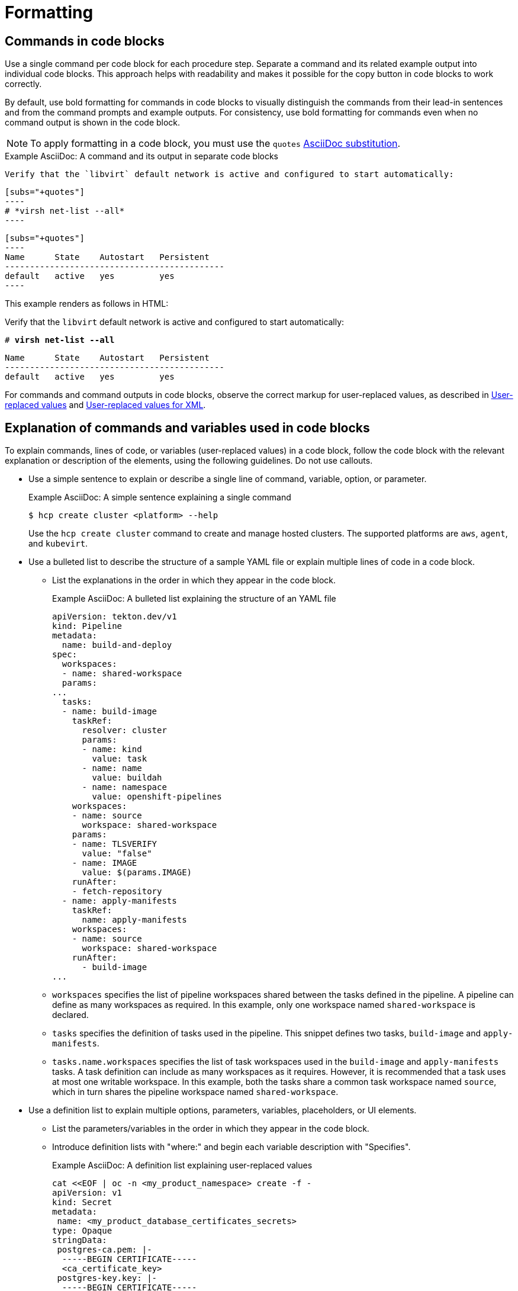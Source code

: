 [[formatting]]
= Formatting

[[commands-in-code-blocks]]
== Commands in code blocks

Use a single command per code block for each procedure step. Separate a command and its related example output into individual code blocks. This approach helps with readability and makes it possible for the copy button in code blocks to work correctly.

By default, use bold formatting for commands in code blocks to visually distinguish the commands from their lead-in sentences and from the command prompts and example outputs. For consistency, use bold formatting for commands even when no command output is shown in the code block.

[NOTE]
====
To apply formatting in a code block, you must use the `quotes` link:https://docs.asciidoctor.org/asciidoc/latest/subs/apply-subs-to-blocks/[AsciiDoc substitution].
====

.Example AsciiDoc: A command and its output in separate code blocks

  Verify that the `libvirt` default network is active and configured to start automatically:

  [subs="+quotes"]
  ----
  # *virsh net-list --all*
  ----
 
  [subs="+quotes"]
  ----
  Name      State    Autostart   Persistent
  --------------------------------------------
  default   active   yes         yes
  ----


This example renders as follows in HTML:

====
Verify that the `libvirt` default network is active and configured to start automatically:

[subs="+quotes"]
----
# *virsh net-list --all*
----

[subs="+quotes"]
----
Name      State    Autostart   Persistent
--------------------------------------------
default   active   yes         yes
----
====

For commands and command outputs in code blocks, observe the correct markup for user-replaced values, as described in xref:user-replaced-values[] and xref:user-replaced-values-xml[].

[[explain-commands-variables-in-code-blocks]]
== Explanation of commands and variables used in code blocks

To explain commands, lines of code, or variables (user-replaced values) in a code block, follow the code block with the relevant explanation or description of the elements, using the following guidelines. Do not use callouts.

* Use a simple sentence to explain or describe a single line of command, variable, option, or parameter.
+
.Example AsciiDoc: A simple sentence explaining a single command

[source,terminal]
----
$ hcp create cluster <platform> --help 
----
+
Use the `hcp create cluster` command to create and manage hosted clusters. The supported platforms are `aws`, `agent`, and `kubevirt`.

* Use a bulleted list to describe the structure of a sample YAML file or explain multiple lines of code in a code block.
**  List the explanations in the order in which they appear in the code block.
+
.Example AsciiDoc: A bulleted list explaining the structure of an YAML file

[source,yaml]
----
apiVersion: tekton.dev/v1
kind: Pipeline
metadata:
  name: build-and-deploy
spec:
  workspaces:
  - name: shared-workspace
  params:
...
  tasks: 
  - name: build-image
    taskRef:
      resolver: cluster
      params:
      - name: kind
        value: task
      - name: name
        value: buildah
      - name: namespace
        value: openshift-pipelines
    workspaces: 
    - name: source 
      workspace: shared-workspace 
    params:
    - name: TLSVERIFY
      value: "false"
    - name: IMAGE
      value: $(params.IMAGE)
    runAfter:
    - fetch-repository
  - name: apply-manifests
    taskRef:
      name: apply-manifests
    workspaces: 
    - name: source
      workspace: shared-workspace
    runAfter:
      - build-image
...
----
+
** `workspaces` specifies the list of pipeline workspaces shared between the tasks defined in the pipeline. A pipeline can define as many workspaces as required. In this example, only one workspace named `shared-workspace` is declared.
** `tasks` specifies the definition of tasks used in the pipeline. This snippet defines two tasks, `build-image` and `apply-manifests`.
** `tasks.name.workspaces` specifies the list of task workspaces used in the `build-image` and `apply-manifests` tasks. A task definition can include as many workspaces as it requires. However, it is recommended that a task uses at most one writable workspace. In this example, both the tasks share a common task workspace named `source`, which in turn shares the pipeline workspace named `shared-workspace`.

* Use a definition list to explain multiple options, parameters, variables, placeholders, or UI elements.
**  List the parameters/variables in the order in which they appear in the code block.
**  Introduce definition lists with "where:" and begin each variable description with "Specifies".
+
.Example AsciiDoc: A definition list explaining user-replaced values

[source,yaml,subs="+attributes,+quotes"]
----
cat <<EOF | oc -n <my_product_namespace> create -f -
apiVersion: v1
kind: Secret
metadata:
 name: <my_product_database_certificates_secrets> 
type: Opaque
stringData:
 postgres-ca.pem: |-
  -----BEGIN CERTIFICATE-----
  <ca_certificate_key> 
 postgres-key.key: |-
  -----BEGIN CERTIFICATE-----
  <tls_private_key> 
 postgres-crt.pem: |-
  -----BEGIN CERTIFICATE-----
  <tls_certificate_key> 
  # ...
EOF
----
+
where:

`<my_product_database_certificates_secrets>`:: Specifies the name of the certificate secret.
`<ca_certificate_key>`:: Specifies the CA certificate key.
`<tls_private_key>`:: Specifies the TLS private key.
`<tls_certificate_key>`:: Specifies the TLS certificate key.

* Use the appropriate admonition style to add notes pertaining to a code block, as described in xref:admonitions[]. 

[[date-formats]]
== Date formats

Follow the _IBM Style_ guide advice of _day Month year_ for date formats, for example, 3 October 2019.

When the format _day Month year_ causes a presentation or clarity issue, use _Month day, year_ (for example, October 3, 2019) instead.

[[man-pages]]
== Man page references

When referencing a man page in an "Additional resources" section, use the following format:

* `_<man_page_name>_(_<section_number>_)` man page on your system

Do not link to a website that contains the man page information. The contents of a man page might vary between systems or package versions, so users must run the `man` command on the target system to view the system-specific information for the named command or utility.

.Example: Single man page

* `sudoers(5)` man page on your system

.Example: Multiple man pages

* `nmcli(1)`, `nm-settings(5)`, and `sudoers(5)` man pages on your system

[[non-breaking-spaces]]
== Non-breaking spaces

Use a _non-breaking space_ (`+{nbsp}+`) between the words "Red" and "Hat". The non-breaking space prevents an automatic line break from separating the two words onto two lines.
A _non-breaking space_ prevents the company name from splitting across a line break.

.Example AsciiDoc: Non-breaking space
----
Before you begin to customize the installer, download the Red{nbsp}Hat-provided boot images.
----

[[product-names-versions-ref]]
== Product names and version references

Use attributes instead of hard-coded references when you refer to the name of your product in full, to its abbreviated form, or to its major or minor version.
Only use hard-coded version references if the version that you are referring to in a particular case never changes.

=== Attribute file

Define attributes for product name and product version and store them in a dedicated attributes file for each set of product documentation.
For examples of where you can store the shared attributes file inside your documentation repository, see the link:https://github.com/redhat-documentation/modular-docs/blob/mod-doc-repo-example/_artifacts/document-attributes.adoc[Example modular documentation repository].
Include the attributes file at the beginning of the `master.adoc` files of all titles in your documentation set:

.Example AsciiDoc: Attribute file included in a master.adoc file
[subs="+quotes"]
----
\include::__<path_to_directory_with_attributes_file>__/attributes.adoc[]
----

=== Minimum required attributes

Define attributes for the following values in each documentation set.
Note that the attribute names used in this section are only meant as examples.
You can use different attribute names:

The name of the product:: Use the product name attribute for all instances of the product name where possible.
Avoid using hard-coded product names.
For example:
+
.Example AsciiDoc: Product name attribute
----
:name-product: Red{nbsp}Hat JBoss Enterprise Application Platform
----

The abbreviated form of the product name:: If it is necessary for your product, you can use an attribute to store a shortened version of the name of your product, for example:
+
.Example AsciiDoc: Abbreviated product name attribute
----
:name-product-abbreviated: JBoss EAP
----

The major and minor version of the product:: Use an attribute for the product version in cases where the product version can change with each release and the content is still correct.
For example:
+
.Example AsciiDoc: Product version attributes
----
:version-product-minor: 1.11
:version-product-patch: 1.11.6
----
+
[NOTE]
====
Do not use the product version attribute if the version should not change.
For example, if a feature was introduced in a certain version, the version should be hard-coded.
====

You might create additional attributes according to what your documentation requires.
For example, you might combine existing product name attributes to create compound names of products or components:

.Example attributes for compound names of product components
----
:name-runtime-spring-boot: Spring Boot
:name-runtime-vertx: Eclipse Vert.x
:name-spring-reactive: {name-runtime-spring-boot} with {name-runtime-vertx} reactive components
----

[[single-step-procedures]]
== Single-step procedures

When a procedure contains only one step, use an unnumbered bullet.

For example:
====
* Install the `dnf-automatic` package.
====

[[titles-and-headings]]
== Titles and headings

Write all titles and headings, including the titles of product documentation guides and Knowledgebase articles, in sentence-style capitalization. Do not use headline-style capitalization.

.Examples
* _Composing a customized RHEL system image_
* _Configuring the node port service range_
* _How to perform an unsupported conversion from a RHEL-derived Linux distribution to RHEL_


[[user-replaced-values]]
== User-replaced values

A _user-replaced value_, also known as a replaceable or variable value, is a placeholder that the user replaces with a value that is relevant for their situation. User-replaced values are often found in places such as code blocks, file paths, and commands.

Use descriptive names for user-replaced values and follow this general format: _<value_name>_.

[NOTE]
====
For XML code blocks, see the guidance on xref:#user-replaced-values-xml[user-replaced values for XML].
====

Ensure that user-replaced values have the following characteristics:

* Surrounded by angle brackets (`< >`)
* Separated by underscores (`_`) for multi-word values
* Lowercase, unless the rest of the related text is uppercase or another capitalization scheme
* Italicized
* If the user-replaced value is referencing a value in code or in a command that is normally monospace, also use monospace for the user-replaced value
* If you want to use a user-replaced value in example output, format the replaceable value with italics and in angle brackets. Alternatively, if you choose to use an example value instead, do not italicize the example value and do not place it in angle brackets.

.Example AsciiDoc: User-replaced value in a paragraph

----
Create an Ansible inventory file that is named `/_<path>_/inventory/hosts`.
----

This example renders as follows in HTML:

====
Create an Ansible inventory file that is named `/_<path>_/inventory/hosts`.
====

To italicize a user-replaced value in a code block, you must add an attribute to apply text formatting, such as `subs="+quotes"` or `subs="normal"`, to the attribute list of the code block.

.Example AsciiDoc: User-replaced value in a code block

  [subs="+quotes"]
  ----
  $ *oc describe node __<node_name>__*
  ----

This example renders as follows in HTML:

====
[subs="+quotes"]
----
$ *oc describe node __<node_name>__*
----
====

.Example AsciiDoc: User-replaced value in an output example

  [subs="+quotes"]
  ----
  connection.id:              __<profile_name>__
  connection.uuid:            b6cdfa1c-e4ad-46e5-af8b-a75f06b79f76
  connection.type:            802-3-ethernet
  connection.interface-name:  enp7s0
  ----

This example renders as follows in HTML:

====
[subs="+quotes"]
----
connection.id:              __<profile_name>__
connection.uuid:            b6cdfa1c-e4ad-46e5-af8b-a75f06b79f76
connection.type:            802-3-ethernet
connection.interface-name:  enp7s0
----
====

To explain user-replaced values used in a code block, you must use a definition list following the code block. See xref:explain-commands-variables-in-code-blocks[] for details.


[[user-replaced-values-xml]]
== User-replaced values for XML

Because XML uses angle brackets (`< >`), the xref:#user-replaced-values[default guidance] for user-replaced values does not work well for it. If you are using user-replaced values in an XML code block, use the following format: _${value_name}_.

Ensure that user-replaced values in XML have the following characteristics:

* Surrounded by curly braces and preceded by a dollar sign (`${ }`)
* Separated by underscores (`_`) for multi-word values
* Lowercase, unless the rest of the related text is uppercase or another capitalization scheme
* Italicized
* If the user-replaced value is referencing a value in code or in a command that is normally monospace, also use monospace for the user-replaced value

.Example AsciiDoc: User-replaced value for an XML element

  [source,xml,subs="+quotes"]
  ----
  <ipAddress>__${ip_address}__</ipAddress>
  ----

This example renders as follows in HTML:

====
[source,xml,subs="+quotes"]
----
<ipAddress>__${ip_address}__</ipAddress>
----
====

.Example AsciiDoc: User-replaced value for an XML attribute

  [source,xml,subs="+quotes"]
  ----
  <oauth2-introspection client-id="__${client_id}__"/>
  ----

This example renders as follows in HTML:

====
[source,xml,subs="+quotes"]
----
<oauth2-introspection client-id="__${client_id}__"/>
----
====

To explain user-replaced values used in a code block, you must use a definition list following the code block. See xref:explain-commands-variables-in-code-blocks[] for details.



// TODO: Add new style entries alphabetically in this file
